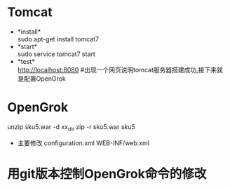 * Tomcat
  + *install*\\
    sudo apt-get install tomcat7
  + *start*\\
    sudo service tomcat7 start
  + *test*\\
    http://localhost:8080 #出现一个网页说明tomcat服务器搭建成功,接下来就是配置OpenGrok
* OpenGrok
	unzip sku5.war -d  xx_dir
	zip -r sku5.war sku5
	* 主要修改
		configuration.xml
		WEB-INF/web.xml
* 用git版本控制OpenGrok命令的修改
